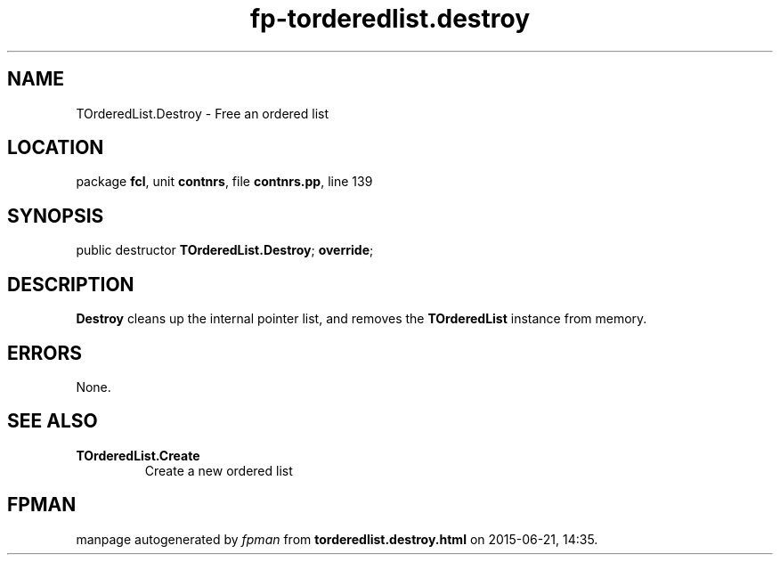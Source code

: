 .\" file autogenerated by fpman
.TH "fp-torderedlist.destroy" 3 "2014-03-14" "fpman" "Free Pascal Programmer's Manual"
.SH NAME
TOrderedList.Destroy - Free an ordered list
.SH LOCATION
package \fBfcl\fR, unit \fBcontnrs\fR, file \fBcontnrs.pp\fR, line 139
.SH SYNOPSIS
public destructor \fBTOrderedList.Destroy\fR; \fBoverride\fR;
.SH DESCRIPTION
\fBDestroy\fR cleans up the internal pointer list, and removes the \fBTOrderedList\fR instance from memory.


.SH ERRORS
None.


.SH SEE ALSO
.TP
.B TOrderedList.Create
Create a new ordered list

.SH FPMAN
manpage autogenerated by \fIfpman\fR from \fBtorderedlist.destroy.html\fR on 2015-06-21, 14:35.

